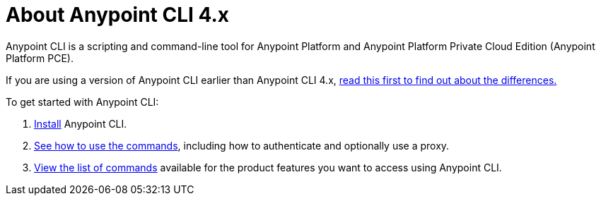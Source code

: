 = About Anypoint CLI 4.x
:page-aliases: runtime-manager::anypoint-platform-cli.adoc

Anypoint CLI is a scripting and command-line tool for Anypoint Platform and Anypoint Platform Private Cloud Edition (Anypoint Platform PCE).

If you are using a version of Anypoint CLI earlier than Anypoint CLI 4.x, xref:diff-earlier-ver.adoc[read this first to find out about the differences.]

To get started with Anypoint CLI: 

. <<install.adoc#,Install>> Anypoint CLI.
. <<intro.adoc#,See how to use the commands>>, including how to authenticate and optionally use a proxy.
. <<anypoint-platform-cli-commands.adoc#,View the list of commands>> available for the product features you want to access using Anypoint CLI.